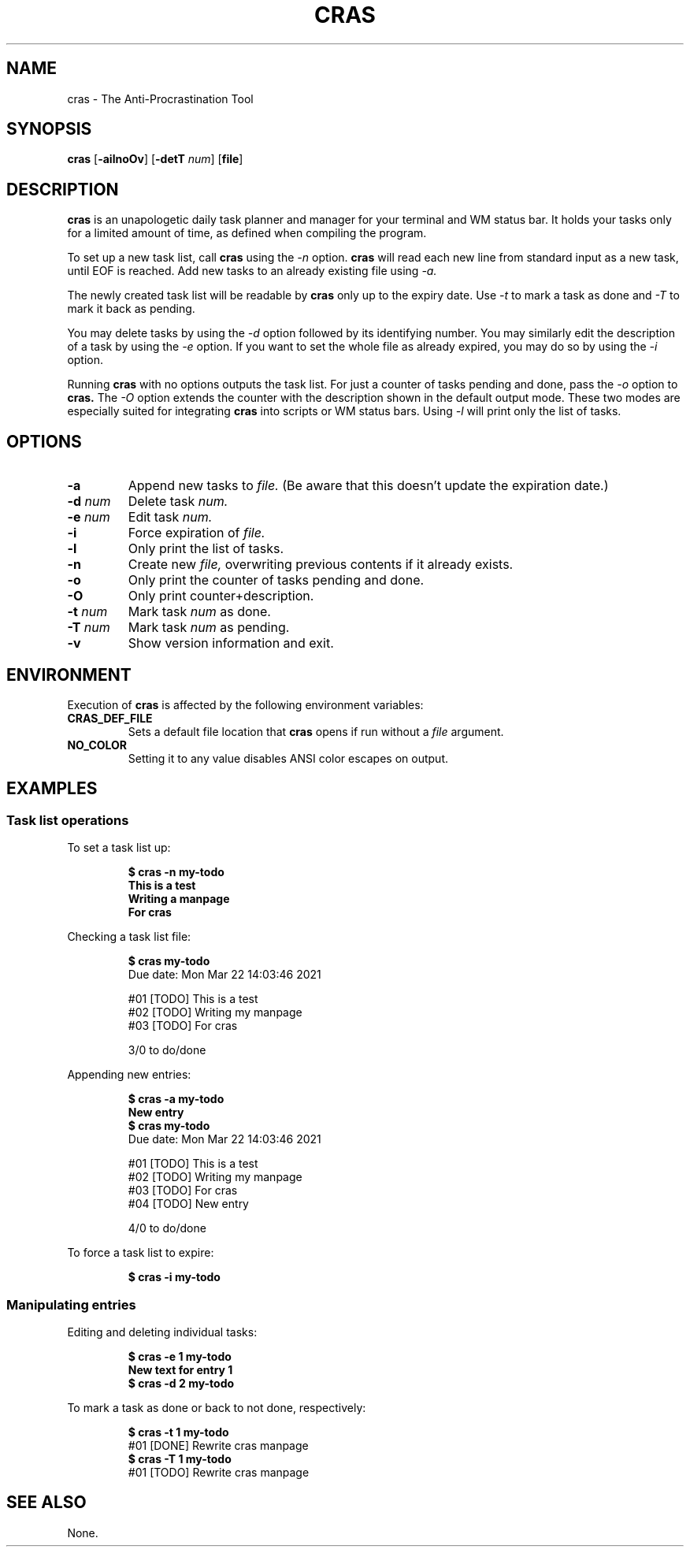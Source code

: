 .TH CRAS 1 cras\-VERSION
.SH NAME
.PP
cras - The Anti-Procrastination Tool
.SH SYNOPSIS
.PP
.B cras
.RB [ \-ailnoOv ]
.RB [ \-detT 
.IR num  ]
.RB [ file ]
.SH DESCRIPTION
.PP
.B cras 
is an unapologetic daily task planner and manager for your terminal and WM
status bar. It holds your tasks only for a limited amount of time, as defined
when compiling the program.
.PP
To set up a new task list, call 
.B cras 
using the 
.I \-n 
option. 
.B cras 
will read each new line from standard input as a new task, until EOF is 
reached. Add new tasks to an already existing file using 
.I \-a.
.PP
The newly created task list will be readable by 
.B cras 
only up to the expiry date. Use 
.I \-t 
to mark a task as done and 
.I \-T 
to mark it back as pending.
.PP
You may delete tasks by using the 
.I \-d 
option followed by its identifying number.
You may similarly edit the description of a task by using the 
.I \-e 
option. If you want to set the whole file as already expired, you may do so by 
using the 
.I \-i 
option.
.PP
Running 
.B cras 
with no options outputs the task list. For just a counter of tasks pending and 
done, pass the 
.I \-o 
option to 
.B cras. 
The 
.I \-O 
option extends the counter with the description shown in the default output 
mode. These two modes are especially suited for integrating 
.B cras 
into scripts or WM status bars. Using 
.I \-l 
will print only the list of tasks.
.SH OPTIONS
.TP
.B \-a
Append new tasks to
.I file.
(Be aware that this doesn't update the expiration date.)
.TP
.BI \-d " num"
Delete task
.I
num.
.TP
.BI \-e " num"
Edit task
.I
num.
.TP
.B \-i
Force expiration of
.I file.
.TP
.B \-l
Only print the list of tasks.
.TP
.B \-n
Create new
.I file,
overwriting previous contents if it already exists.
.TP
.B \-o
Only print the counter of tasks pending and done.
.TP
.B \-O
Only print counter+description.
.TP
.BI \-t " num"
Mark task 
.I num 
as done.
.TP
.BI \-T " num"
Mark task
.I num 
as pending.
.TP
.B \-v
Show version information and exit.
.SH ENVIRONMENT
.PP
Execution of 
.B cras 
is affected by the following environment variables:
.TP
.B CRAS_DEF_FILE
Sets a default file location that 
.B cras 
opens if run without a
.I file
argument. 
.TP
.B NO_COLOR
Setting it to any value disables ANSI color escapes on output.
.SH EXAMPLES
.SS Task list operations
.PP
To set a task list up:
.PP
.nf
.RS
.B "$ cras -n my-todo"
.br
.B "This is a test"
.br
.B "Writing a manpage"
.br
.B "For cras"
.RE
.fi
.PP
Checking a task list file:
.PP
.nf
.RS
.B "$ cras my-todo"
.br
Due date: Mon Mar 22 14:03:46 2021
.sp 2
#01 [TODO] This is a test
.br
#02 [TODO] Writing my manpage
.br
#03 [TODO] For cras
.sp 2
3/0 to do/done
.RE
.fi
.PP
Appending new entries:
.PP
.nf
.RS
.B "$ cras -a my-todo"
.br
.B "New entry"
.br
.B "$ cras my-todo"
.br
Due date: Mon Mar 22 14:03:46 2021
.sp 2
#01 [TODO] This is a test
.br
#02 [TODO] Writing my manpage
.br
#03 [TODO] For cras
.br
#04 [TODO] New entry
.sp 2
4/0 to do/done
.RE
.fi
.PP
To force a task list to expire:
.PP
.nf
.RS
.B "$ cras -i my-todo"
.RE
.fi
.SS Manipulating entries
.PP
Editing and deleting individual tasks:
.PP
.nf
.RS
.B "$ cras -e 1 my-todo"
.br
.B "New text for entry 1"
.br
.B "$ cras -d 2 my-todo"
.RE
.fi
.PP
To mark a task as done or back to not done, respectively:
.PP
.nf
.RS
.B "$ cras -t 1 my-todo"
.br
#01 [DONE] Rewrite cras manpage
.br
.B "$ cras -T 1 my-todo"
#01 [TODO] Rewrite cras manpage
.RE
.fi
.SH SEE ALSO
None.
